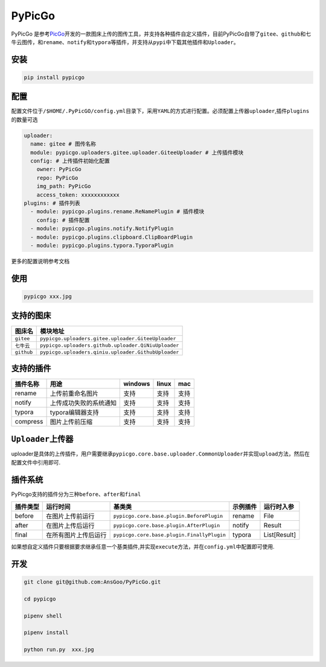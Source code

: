 PyPicGo
=======

PyPicGo
是参考\ `PicGo <https://github.com/PicGo/PicGo-Core>`__\ 开发的一款图床上传的图传工具，并支持各种插件自定义插件，目前PyPicGo自带了\ ``gitee``\ 、\ ``github``\ 和\ ``七牛云``\ 图传，和\ ``rename``\ 、\ ``notify``\ 和\ ``typora``\ 等插件，并支持从\ ``pypi``\ 中下载其他插件和\ ``Uploader``\ 。

安装
----

.. code:: shell

    pip install pypicgo

配置
----

配置文件位于\ ``/$HOME/.PyPicGO/config.yml``\ 目录下，采用\ ``YAML``\ 的方式进行配置。必须配置上传器\ ``uploader``,插件\ ``plugins``\ 的数量可选

.. code:: yaml

    uploader:
      name: gitee # 图传名称
      module: pypicgo.uploaders.gitee.uploader.GiteeUploader # 上传插件模块
      config: # 上传插件初始化配置
        owner: PyPicGo
        repo: PyPicGo
        img_path: PyPicGo
        access_token: xxxxxxxxxxxx
    plugins: # 插件列表
      - module: pypicgo.plugins.rename.ReNamePlugin # 插件模块
        config: # 插件配置
      - module: pypicgo.plugins.notify.NotifyPlugin
      - module: pypicgo.plugins.clipboard.ClipBoardPlugin
      - module: pypicgo.plugins.typora.TyporaPlugin

更多的配置说明参考文档

使用
----

.. code:: shell

    pypicgo xxx.jpg

支持的图床
----------

+--------------+-------------------------------------------------------+
| 图床名       | 模块地址                                              |
+==============+=======================================================+
| ``gitee``    | ``pypicgo.uploaders.gitee.uploader.GiteeUploader``    |
+--------------+-------------------------------------------------------+
| ``七牛云``   | ``pypicgo.uploaders.github.uploader.QiNiuUploader``   |
+--------------+-------------------------------------------------------+
| ``github``   | ``pypicgo.uploaders.qiniu.uploader.GithubUploader``   |
+--------------+-------------------------------------------------------+

支持的插件
----------

+------------+--------------------------+-----------+---------+--------+
| 插件名称   | 用途                     | windows   | linux   | mac    |
+============+==========================+===========+=========+========+
| rename     | 上传前重命名图片         | 支持      | 支持    | 支持   |
+------------+--------------------------+-----------+---------+--------+
| notify     | 上传成功失败的系统通知   | 支持      | 支持    | 支持   |
+------------+--------------------------+-----------+---------+--------+
| typora     | typora编辑器支持         | 支持      | 支持    | 支持   |
+------------+--------------------------+-----------+---------+--------+
| compress   | 图片上传前压缩           | 支持      | 支持    | 支持   |
+------------+--------------------------+-----------+---------+--------+

``Uploader``\ 上传器
--------------------

uploader是具体的上传插件，用户需要继承\ ``pypicgo.core.base.uploader.CommonUploader``\ 并实现\ ``upload``\ 方法，然后在配置文件中引用即可.

插件系统
--------

PyPicgo支持的插件分为三种\ ``before``\ 、\ ``after``\ 和\ ``final``

+------------+------------------------+----------------------------------------------+------------+----------------+
| 插件类型   | 运行时间               | 基类类                                       | 示例插件   | 运行时入参     |
+============+========================+==============================================+============+================+
| before     | 在图片上传前运行       | ``pypicgo.core.base.plugin.BeforePlugin``    | rename     | File           |
+------------+------------------------+----------------------------------------------+------------+----------------+
| after      | 在图片上传后运行       | ``pypicgo.core.base.plugin.AfterPlugin``     | notify     | Result         |
+------------+------------------------+----------------------------------------------+------------+----------------+
| final      | 在所有图片上传后运行   | ``pypicgo.core.base.plugin.FinallyPlugin``   | typora     | List[Result]   |
+------------+------------------------+----------------------------------------------+------------+----------------+

如果想自定义插件只要根据要求继承任意一个基类插件,并实现\ ``execute``\ 方法，并在\ ``config.yml``\ 中配置即可使用.

开发
----

.. code:: shell

    git clone git@github.com:AnsGoo/PyPicGo.git

    cd pypicgo

    pipenv shell

    pipenv install

    python run.py  xxx.jpg

